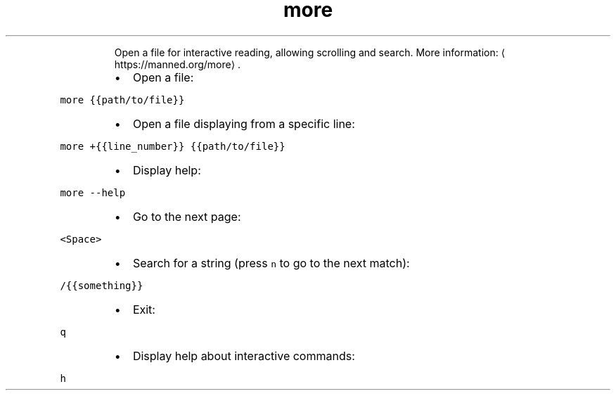 .TH more
.PP
.RS
Open a file for interactive reading, allowing scrolling and search.
More information: \[la]https://manned.org/more\[ra]\&.
.RE
.RS
.IP \(bu 2
Open a file:
.RE
.PP
\fB\fCmore {{path/to/file}}\fR
.RS
.IP \(bu 2
Open a file displaying from a specific line:
.RE
.PP
\fB\fCmore +{{line_number}} {{path/to/file}}\fR
.RS
.IP \(bu 2
Display help:
.RE
.PP
\fB\fCmore \-\-help\fR
.RS
.IP \(bu 2
Go to the next page:
.RE
.PP
\fB\fC<Space>\fR
.RS
.IP \(bu 2
Search for a string (press \fB\fCn\fR to go to the next match):
.RE
.PP
\fB\fC/{{something}}\fR
.RS
.IP \(bu 2
Exit:
.RE
.PP
\fB\fCq\fR
.RS
.IP \(bu 2
Display help about interactive commands:
.RE
.PP
\fB\fCh\fR
